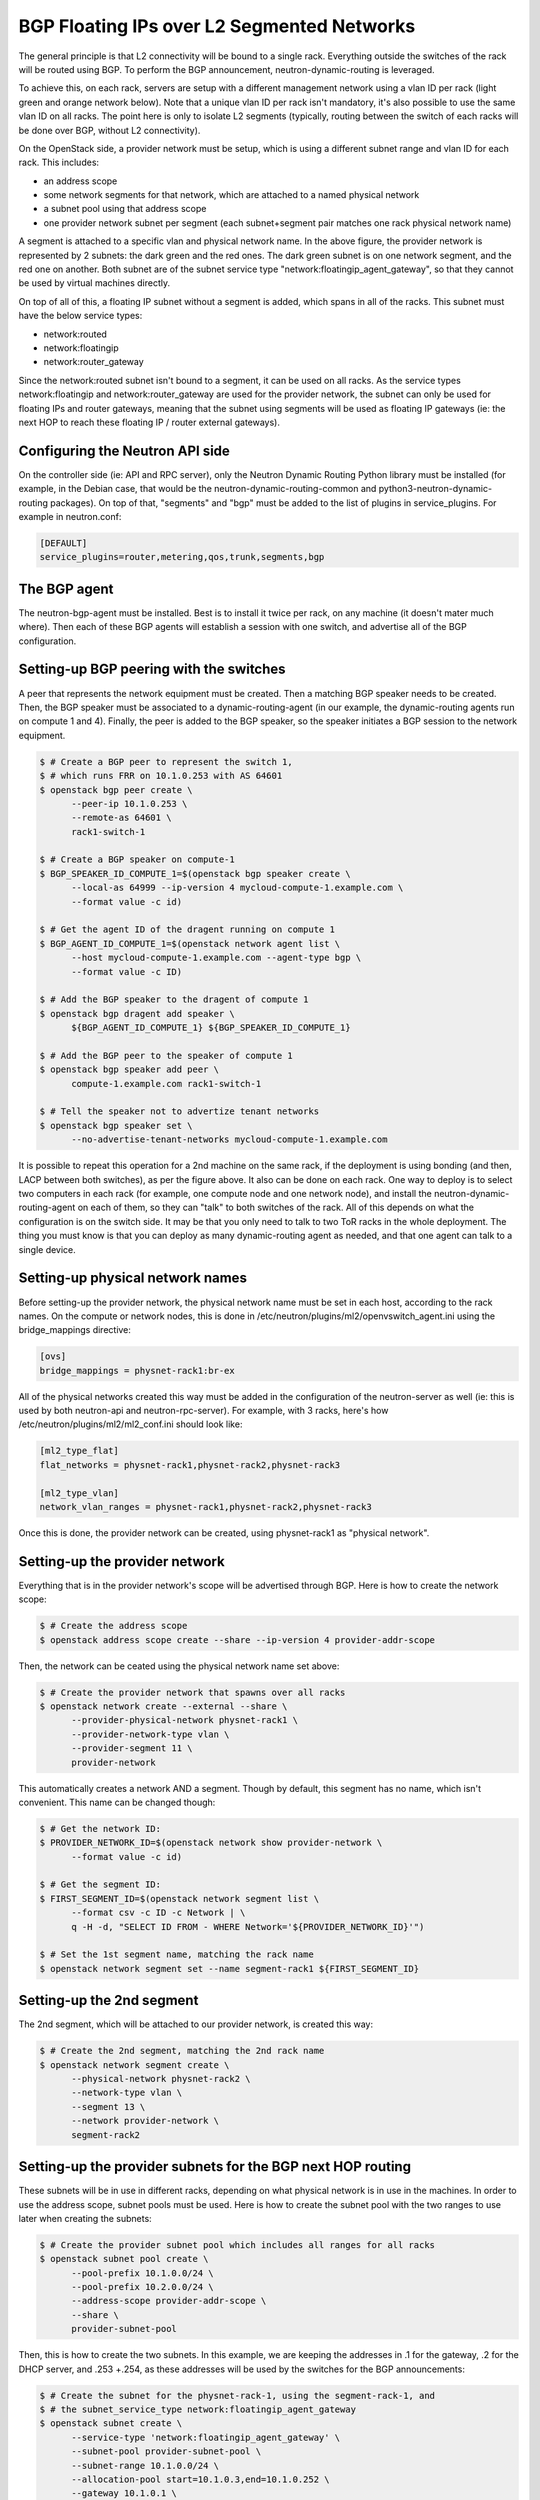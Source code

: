 .. _config-bgp-floating-ip-over-l2-segmented-network:

===========================================
BGP Floating IPs over L2 Segmented Networks
===========================================

The general principle is that L2 connectivity will be bound to a single rack.
Everything outside the switches of the rack will be routed using BGP. To
perform the BGP announcement, neutron-dynamic-routing is leveraged.

To achieve this, on each rack, servers are setup with a different management
network using a vlan ID per rack (light green and orange network below).
Note that a unique vlan ID per rack isn't mandatory, it's also possible to
use the same vlan ID on all racks. The point here is only to isolate L2
segments (typically, routing between the switch of each racks will be done
over BGP, without L2 connectivity).


.. image:: figures/bgp-floating-ip-over-l2-segmented-network.png


On the OpenStack side, a provider network must be setup, which is using a
different subnet range and vlan ID for each rack. This includes:

* an address scope

* some network segments for that network, which are attached to a named
  physical network

* a subnet pool using that address scope
* one provider network subnet per segment (each subnet+segment pair matches
  one rack physical network name)

A segment is attached to a specific vlan and physical network name. In the
above figure, the provider network is represented by 2 subnets: the dark green
and the red ones. The dark green subnet is on one network segment, and the red
one on another. Both subnet are of the subnet service type
"network:floatingip_agent_gateway", so that they cannot be used by virtual
machines directly.

On top of all of this, a floating IP subnet without a segment is added, which
spans in all of the racks. This subnet must have the below service types:

* network:routed

* network:floatingip

* network:router_gateway

Since the network:routed subnet isn't bound to a segment, it can be used on all
racks. As the service types network:floatingip and network:router_gateway are
used for the provider network, the subnet can only be used for floating IPs and
router gateways, meaning that the subnet using segments will be used as
floating IP gateways (ie: the next HOP to reach these floating IP / router
external gateways).


Configuring the Neutron API side
--------------------------------

On the controller side (ie: API and RPC server), only the Neutron Dynamic
Routing Python library must be installed (for example, in the Debian case,
that would be the neutron-dynamic-routing-common and
python3-neutron-dynamic-routing packages). On top of that, "segments" and
"bgp" must be added to the list of plugins in service_plugins. For example
in neutron.conf:

.. code-block:: ini

   [DEFAULT]
   service_plugins=router,metering,qos,trunk,segments,bgp


The BGP agent
-------------

The neutron-bgp-agent must be installed. Best is to install it twice per rack,
on any machine (it doesn't mater much where). Then each of these BGP agents
will establish a session with one switch, and advertise all of the BGP
configuration.


Setting-up BGP peering with the switches
----------------------------------------

A peer that represents the network equipment must be created. Then a matching
BGP speaker needs to be created. Then, the BGP speaker must be
associated to a dynamic-routing-agent (in our example, the dynamic-routing
agents run on compute 1 and 4). Finally, the peer is added to the BGP speaker,
so the speaker initiates a BGP session to the network equipment.

.. code-block:: console

   $ # Create a BGP peer to represent the switch 1,
   $ # which runs FRR on 10.1.0.253 with AS 64601
   $ openstack bgp peer create \
         --peer-ip 10.1.0.253 \
         --remote-as 64601 \
         rack1-switch-1

   $ # Create a BGP speaker on compute-1
   $ BGP_SPEAKER_ID_COMPUTE_1=$(openstack bgp speaker create \
         --local-as 64999 --ip-version 4 mycloud-compute-1.example.com \
         --format value -c id)

   $ # Get the agent ID of the dragent running on compute 1
   $ BGP_AGENT_ID_COMPUTE_1=$(openstack network agent list \
         --host mycloud-compute-1.example.com --agent-type bgp \
         --format value -c ID)

   $ # Add the BGP speaker to the dragent of compute 1
   $ openstack bgp dragent add speaker \
         ${BGP_AGENT_ID_COMPUTE_1} ${BGP_SPEAKER_ID_COMPUTE_1}

   $ # Add the BGP peer to the speaker of compute 1
   $ openstack bgp speaker add peer \
         compute-1.example.com rack1-switch-1

   $ # Tell the speaker not to advertize tenant networks
   $ openstack bgp speaker set \
         --no-advertise-tenant-networks mycloud-compute-1.example.com


It is possible to repeat this operation for a 2nd machine on the same rack,
if the deployment is using bonding (and then, LACP between both switches),
as per the figure above. It also can be done on each rack. One way to
deploy is to select two computers in each rack (for example, one compute
node and one network node), and install the neutron-dynamic-routing-agent
on each of them, so they can "talk" to both switches of the rack. All of
this depends on what the configuration is on the switch side. It may be
that you only need to talk to two ToR racks in the whole deployment. The
thing you must know is that you can deploy as many dynamic-routing agent
as needed, and that one agent can talk to a single device.


Setting-up physical network names
---------------------------------

Before setting-up the provider network, the physical network name must be set
in each host, according to the rack names. On the compute or network nodes,
this is done in /etc/neutron/plugins/ml2/openvswitch_agent.ini using the
bridge_mappings directive:

.. code-block:: ini

   [ovs]
   bridge_mappings = physnet-rack1:br-ex

All of the physical networks created this way must be added in the
configuration of the neutron-server as well (ie: this is used by both
neutron-api and neutron-rpc-server). For example, with 3 racks,
here's how /etc/neutron/plugins/ml2/ml2_conf.ini should look like:

.. code-block:: ini

   [ml2_type_flat]
   flat_networks = physnet-rack1,physnet-rack2,physnet-rack3

   [ml2_type_vlan]
   network_vlan_ranges = physnet-rack1,physnet-rack2,physnet-rack3

Once this is done, the provider network can be created, using physnet-rack1
as "physical network".


Setting-up the provider network
-------------------------------

Everything that is in the provider network's scope will be advertised through
BGP. Here is how to create the network scope:

.. code-block:: console

   $ # Create the address scope
   $ openstack address scope create --share --ip-version 4 provider-addr-scope


Then, the network can be ceated using the physical network name set above:

.. code-block:: console

   $ # Create the provider network that spawns over all racks
   $ openstack network create --external --share \
         --provider-physical-network physnet-rack1 \
         --provider-network-type vlan \
         --provider-segment 11 \
         provider-network


This automatically creates a network AND a segment. Though by default, this
segment has no name, which isn't convenient. This name can be changed though:

.. code-block:: console

   $ # Get the network ID:
   $ PROVIDER_NETWORK_ID=$(openstack network show provider-network \
         --format value -c id)

   $ # Get the segment ID:
   $ FIRST_SEGMENT_ID=$(openstack network segment list \
         --format csv -c ID -c Network | \
         q -H -d, "SELECT ID FROM - WHERE Network='${PROVIDER_NETWORK_ID}'")

   $ # Set the 1st segment name, matching the rack name
   $ openstack network segment set --name segment-rack1 ${FIRST_SEGMENT_ID}


Setting-up the 2nd segment
--------------------------

The 2nd segment, which will be attached to our provider network, is created
this way:

.. code-block:: console

   $ # Create the 2nd segment, matching the 2nd rack name
   $ openstack network segment create \
         --physical-network physnet-rack2 \
         --network-type vlan \
         --segment 13 \
         --network provider-network \
         segment-rack2


Setting-up the provider subnets for the BGP next HOP routing
------------------------------------------------------------

These subnets will be in use in different racks, depending on what physical
network is in use in the machines. In order to use the address scope, subnet
pools must be used. Here is how to create the subnet pool with the two ranges
to use later when creating the subnets:

.. code-block:: console

   $ # Create the provider subnet pool which includes all ranges for all racks
   $ openstack subnet pool create \
         --pool-prefix 10.1.0.0/24 \
         --pool-prefix 10.2.0.0/24 \
         --address-scope provider-addr-scope \
         --share \
         provider-subnet-pool


Then, this is how to create the two subnets. In this example, we are keeping
the addresses in .1 for the gateway, .2 for the DHCP server, and .253 +.254,
as these addresses will be used by the switches for the BGP announcements:

.. code-block:: console

   $ # Create the subnet for the physnet-rack-1, using the segment-rack-1, and
   $ # the subnet_service_type network:floatingip_agent_gateway
   $ openstack subnet create \
         --service-type 'network:floatingip_agent_gateway' \
         --subnet-pool provider-subnet-pool \
         --subnet-range 10.1.0.0/24 \
         --allocation-pool start=10.1.0.3,end=10.1.0.252 \
         --gateway 10.1.0.1 \
         --network provider-network \
         --network-segment segment-rack1 \
         provider-subnet-rack1

   $ # The same, for the 2nd rack
   $ openstack subnet create \
         --service-type 'network:floatingip_agent_gateway' \
         --subnet-pool provider-subnet-pool \
         --subnet-range 10.2.0.0/24 \
         --allocation-pool start=10.2.0.3,end=10.2.0.252 \
         --gateway 10.2.0.1 \
         --network provider-network \
         --network-segment segment-rack2 \
         provider-subnet-rack2


Note the service types. network:floatingip_agent_gateway makes sure that these
subnets will be in use only as gateways (ie: the next BGP hop). The above can
be repeated for each new rack.


Adding a subnet for VM floating IPs and router gateways
-------------------------------------------------------

This is to be repeated each time a new subnet must be created for floating IPs
and router gateways. First, the range is added in the subnet pool, then the
subnet itself is created:

.. code-block:: console

   $ # Add a new prefix in the subnet pool for the floating IPs:
   $ openstack subnet pool set \
         --pool-prefix 203.0.113.0/24 \
         provider-subnet-pool

   $ # Create the floating IP subnet
   $ openstack subnet create vm-fip \
         --service-type 'network:routed' \
         --service-type 'network:floatingip' \
         --service-type 'network:router_gateway' \
         --subnet-pool provider-subnet-pool \
         --subnet-range 203.0.113.0/24 \
         --network provider-network

The service-type network:routed ensures we're using BGP through the provider
network to advertize the IPs. network:floatingip and network:router_gateway
limits the use of these IPs to floating IPs and router gateways.

Setting-up BGP advertizing
--------------------------

The provider network needs to be added to each of the BGP speakers. This means
each time a new rack is setup, the provider network must be added to the 2 BGP
speakers of that rack.

.. code-block:: console

   $ # Add the provider network to the BGP speakers.
   $ openstack bgp speaker add network \
         mycloud-compute-1.example.com provider-network
   $ openstack bgp speaker add network \
         mycloud-compute-4.example.com provider-network


In this example, we've selected two compute nodes that are also running an
instance of the neutron-dynamic-routing-agent daemon.


Per project operation
---------------------

This can be done by each customer. A subnet pool isn't mandatory, but it is
nice to have. Typically, the customer network will not be advertized through
BGP (but this can be done if needed).

.. code-block:: console

   $ # Create the tenant private network
   $ openstack network create tenant-network

   $ # Self-service network pool:
   $ openstack subnet pool create \
         --pool-prefix 192.168.130.0/23 \
         --share \
         tenant-subnet-pool

   $ # Self-service subnet:
   $ openstack subnet create \
         --network tenant-network \
         --subnet-pool tenant-subnet-pool \
         --prefix-length 24 \
         tenant-subnet-1

   $ # Create the router
   $ openstack router create tenant-router

   $ # Add the tenant subnet to the tenant router
   $ openstack router add subnet \
         tenant-router tenant-subnet-1

   $ # Set the router's default gateway. This will use one public IP.
   $ openstack router set \
         --external-gateway provider-network tenant-router

   $ # Create a first VM on the tenant subnet
   $ openstack server create --image debian-10.5.0-openstack-amd64.qcow2 \
         --flavor cpu2-ram6-disk20 \
         --nic net-id=tenant-network \
         --key-name yubikey-zigo \
         test-server-1

   $ # Eventually, add a floating IP
   $ openstack floating ip create provider-network
   +---------------------+--------------------------------------+
   | Field               | Value                                |
   +---------------------+--------------------------------------+
   | created_at          | 2020-12-15T11:48:36Z                 |
   | description         |                                      |
   | dns_domain          | None                                 |
   | dns_name            | None                                 |
   | fixed_ip_address    | None                                 |
   | floating_ip_address | 203.0.113.17                         |
   | floating_network_id | 859f5302-7b22-4c50-92f8-1f71d6f3f3f4 |
   | id                  | 01de252b-4b78-4198-bc28-1328393bf084 |
   | name                | 203.0.113.17                         |
   | port_details        | None                                 |
   | port_id             | None                                 |
   | project_id          | d71a5d98aef04386b57736a4ea4f3644     |
   | qos_policy_id       | None                                 |
   | revision_number     | 0                                    |
   | router_id           | None                                 |
   | status              | DOWN                                 |
   | subnet_id           | None                                 |
   | tags                | []                                   |
   | updated_at          | 2020-12-15T11:48:36Z                 |
   +---------------------+--------------------------------------+
   $ openstack server add floating ip test-server-1 203.0.113.17

Cumulus switch configuration
----------------------------

Because of the way Neutron works, for each new port associated with an IP
address, a GARP is issued, to inform the switch about the new MAC / IP
association. Unfortunately, this confuses the switches where they may think
they should use local ARP table to route the packet, rather than giving it to
the next HOP to route. The definitive solution would be to patch Neutron to
make it stop sending GARP for any port on a subnet with the network:routed
service type. Such patch would be hard to write, though lucky, there's a fix
that works (at least with Cumulus switches). Here's how.

In /etc/network/switchd.conf we change this:

.. code-block:: ini

   # configure a route instead of a neighbor with the same ip/mask
   #route.route_preferred_over_neigh = FALSE
   route.route_preferred_over_neigh = TRUE

and then simply restart switchd:

.. code-block:: console

   systemctl restart switchd

This reboots the switch ASIC of the switch, so it may be a dangerous thing to
do with no switch redundancy (so be careful when doing it). The completely safe
procedure, if having 2 switches per rack, looks like this:

.. code-block:: console

   # save clagd priority
   OLDPRIO=$(clagctl status | sed -r -n  's/.*Our.*Role: ([0-9]+) 0.*/\1/p')
   # make sure that this switch is not the primary clag switch. otherwise the
   # secondary switch will also shutdown all interfaces when loosing contact
   # with the primary switch.
   clagctl priority 16535

   # tell neighbors to not route through this router
   vtysh
   vtysh# router bgp 64999
   vtysh# bgp graceful-shutdown
   vtysh# exit
   systemctl restart switchd
   clagctl priority $OLDPRIO

Verification
------------

If everything goes well, the floating IPs are advertized over BGP through the
provider network. Here is an example with 4 VMs deployed on 2 racks. Neutron
is here picking-up IPs on the segmented network as Nexthop.

.. code-block:: console

   $ # Check the advertized routes:
   $ openstack bgp speaker list advertised routes \
         mycloud-compute-4.example.com
   +-----------------+-----------+
   | Destination     | Nexthop   |
   +-----------------+-----------+
   | 203.0.113.17/32 | 10.1.0.48 |
   | 203.0.113.20/32 | 10.1.0.65 |
   | 203.0.113.40/32 | 10.2.0.23 |
   | 203.0.113.55/32 | 10.2.0.35 |
   +-----------------+-----------+
